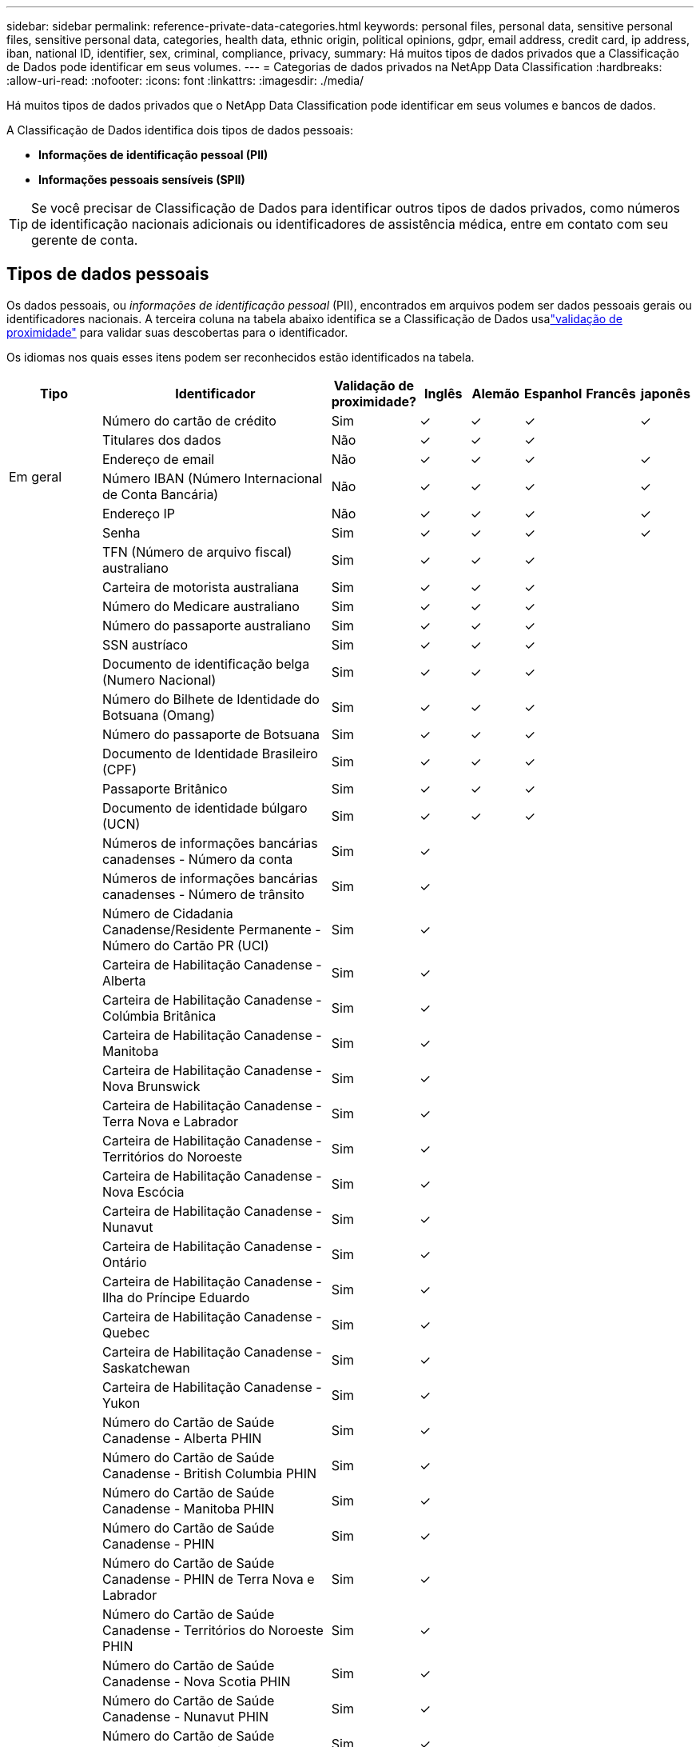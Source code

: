 ---
sidebar: sidebar 
permalink: reference-private-data-categories.html 
keywords: personal files, personal data, sensitive personal files, sensitive personal data, categories, health data, ethnic origin, political opinions, gdpr, email address, credit card, ip address, iban, national ID, identifier, sex, criminal, compliance, privacy, 
summary: Há muitos tipos de dados privados que a Classificação de Dados pode identificar em seus volumes. 
---
= Categorias de dados privados na NetApp Data Classification
:hardbreaks:
:allow-uri-read: 
:nofooter: 
:icons: font
:linkattrs: 
:imagesdir: ./media/


[role="lead"]
Há muitos tipos de dados privados que o NetApp Data Classification pode identificar em seus volumes e bancos de dados.

A Classificação de Dados identifica dois tipos de dados pessoais:

* *Informações de identificação pessoal (PII)*
* *Informações pessoais sensíveis (SPII)*



TIP: Se você precisar de Classificação de Dados para identificar outros tipos de dados privados, como números de identificação nacionais adicionais ou identificadores de assistência médica, entre em contato com seu gerente de conta.



== Tipos de dados pessoais

Os dados pessoais, ou _informações de identificação pessoal_ (PII), encontrados em arquivos podem ser dados pessoais gerais ou identificadores nacionais.  A terceira coluna na tabela abaixo identifica se a Classificação de Dados usalink:task-controlling-private-data.html#view-files-that-contain-personal-data["validação de proximidade"^] para validar suas descobertas para o identificador.

Os idiomas nos quais esses itens podem ser reconhecidos estão identificados na tabela.

[cols="13,37,10,8,8,8,8,8"]
|===
| Tipo | Identificador | Validação de proximidade? | Inglês | Alemão | Espanhol | Francês | japonês 


.6+| Em geral | Número do cartão de crédito | Sim | ✓ | ✓ | ✓ |  | ✓ 


| Titulares dos dados | Não | ✓ | ✓ | ✓ |  |  


| Endereço de email | Não | ✓ | ✓ | ✓ |  | ✓ 


| Número IBAN (Número Internacional de Conta Bancária) | Não | ✓ | ✓ | ✓ |  | ✓ 


| Endereço IP | Não | ✓ | ✓ | ✓ |  | ✓ 


| Senha | Sim | ✓ | ✓ | ✓ |  | ✓ 


.88+| Identificadores Nacionais | TFN (Número de arquivo fiscal) australiano | Sim | ✓ | ✓ | ✓ |  |  


| Carteira de motorista australiana | Sim | ✓ | ✓ | ✓ |  |  


| Número do Medicare australiano | Sim | ✓ | ✓ | ✓ |  |  


| Número do passaporte australiano | Sim | ✓ | ✓ | ✓ |  |  


| SSN austríaco | Sim | ✓ | ✓ | ✓ |  |  


| Documento de identificação belga (Numero Nacional) | Sim | ✓ | ✓ | ✓ |  |  


| Número do Bilhete de Identidade do Botsuana (Omang) | Sim | ✓ | ✓ | ✓ |  |  


| Número do passaporte de Botsuana | Sim | ✓ | ✓ | ✓ |  |  


| Documento de Identidade Brasileiro (CPF) | Sim | ✓ | ✓ | ✓ |  |  


| Passaporte Britânico | Sim | ✓ | ✓ | ✓ |  |  


| Documento de identidade búlgaro (UCN) | Sim | ✓ | ✓ | ✓ |  |  


| Números de informações bancárias canadenses - Número da conta | Sim | ✓ |  |  |  |  


| Números de informações bancárias canadenses - Número de trânsito | Sim | ✓ |  |  |  |  


| Número de Cidadania Canadense/Residente Permanente - Número do Cartão PR (UCI) | Sim | ✓ |  |  |  |  


| Carteira de Habilitação Canadense - Alberta | Sim | ✓ |  |  |  |  


| Carteira de Habilitação Canadense - Colúmbia Britânica | Sim | ✓ |  |  |  |  


| Carteira de Habilitação Canadense - Manitoba | Sim | ✓ |  |  |  |  


| Carteira de Habilitação Canadense - Nova Brunswick | Sim | ✓ |  |  |  |  


| Carteira de Habilitação Canadense - Terra Nova e Labrador | Sim | ✓ |  |  |  |  


| Carteira de Habilitação Canadense - Territórios do Noroeste | Sim | ✓ |  |  |  |  


| Carteira de Habilitação Canadense - Nova Escócia | Sim | ✓ |  |  |  |  


| Carteira de Habilitação Canadense - Nunavut | Sim | ✓ |  |  |  |  


| Carteira de Habilitação Canadense - Ontário | Sim | ✓ |  |  |  |  


| Carteira de Habilitação Canadense - Ilha do Príncipe Eduardo | Sim | ✓ |  |  |  |  


| Carteira de Habilitação Canadense - Quebec | Sim | ✓ |  |  |  |  


| Carteira de Habilitação Canadense - Saskatchewan | Sim | ✓ |  |  |  |  


| Carteira de Habilitação Canadense - Yukon | Sim | ✓ |  |  |  |  


| Número do Cartão de Saúde Canadense - Alberta PHIN | Sim | ✓ |  |  |  |  


| Número do Cartão de Saúde Canadense - British Columbia PHIN | Sim | ✓ |  |  |  |  


| Número do Cartão de Saúde Canadense - Manitoba PHIN | Sim | ✓ |  |  |  |  


| Número do Cartão de Saúde Canadense - PHIN | Sim | ✓ |  |  |  |  


| Número do Cartão de Saúde Canadense - PHIN de Terra Nova e Labrador | Sim | ✓ |  |  |  |  


| Número do Cartão de Saúde Canadense - Territórios do Noroeste PHIN | Sim | ✓ |  |  |  |  


| Número do Cartão de Saúde Canadense - Nova Scotia PHIN | Sim | ✓ |  |  |  |  


| Número do Cartão de Saúde Canadense - Nunavut PHIN | Sim | ✓ |  |  |  |  


| Número do Cartão de Saúde Canadense - Ontario PHIN | Sim | ✓ |  |  |  |  


| Número do Cartão de Saúde Canadense - PHIN da Ilha do Príncipe Eduardo | Sim | ✓ |  |  |  |  


| Número do Cartão de Saúde Canadense - Quebec PHIN | Sim | ✓ |  |  |  |  


| Número do Cartão de Saúde Canadense - Saskatchewan PHIN | Sim | ✓ |  |  |  |  


| Número do Cartão de Saúde Canadense - Yukon PHIN | Sim | ✓ |  |  |  |  


| Número do passaporte canadense | Sim | ✓ |  |  |  |  


| Número de Seguro Social Canadense (SIN) | Sim | ✓ |  |  |  |  


| Documento de identidade croata (OIB) | Sim | ✓ | ✓ | ✓ |  |  


| Número de Identificação Fiscal do Chipre (TIC) | Sim | ✓ | ✓ | ✓ |  |  


| ID tcheco/eslovaco | Sim | ✓ | ✓ | ✓ |  |  


| Documento de identificação dinamarquês (CPR) | Sim | ✓ | ✓ | ✓ |  |  


| Documento de identidade holandês (BSN) | Sim | ✓ | ✓ | ✓ |  |  


| Documento de identidade estoniano | Sim | ✓ | ✓ | ✓ |  |  


| Documento de identidade finlandês (HETU) | Sim | ✓ | ✓ | ✓ |  |  


| Carteira de Habilitação Francesa | Sim | ✓ | ✓ | ✓ | ✓ |  


| Documento de identidade francês | Sim | ✓ | ✓ | ✓ | ✓ |  


| INSEE francês | Sim | ✓ | ✓ | ✓ | ✓ |  


| Número de Segurança Social Francês | Sim | ✓ | ✓ | ✓ | ✓ |  


| Número de Identificação Fiscal Francês (SPI) | Sim | ✓ | ✓ | ✓ | ✓ |  


| ID alemão (Personalausweisnummer) | Sim | ✓ | ✓ | ✓ |  |  


| ID interno alemão para transferências bancárias | Sim | ✓ | ✓ | ✓ |  |  


| Número de Segurança Social Alemão (Sozialversicherungsnummer) | Sim | ✓ | ✓ | ✓ |  |  


| Número de identificação fiscal alemão (Steuerliche Identifikationsnummer) | Sim | ✓ | ✓ | ✓ |  |  


| ID grego | Sim | ✓ | ✓ | ✓ |  |  


| Número de Identificação Fiscal Húngaro | Sim | ✓ | ✓ | ✓ |  |  


| Documento de identificação irlandês (PPS) | Sim | ✓ | ✓ | ✓ |  |  


| Documento de identidade israelense | Sim | ✓ | ✓ | ✓ |  |  


| Número de Identificação Fiscal Italiano | Sim | ✓ | ✓ | ✓ |  |  


| Número de Identificação Pessoal Japonês (Pessoal e Corporativo) | Sim | ✓ | ✓ | ✓ |  | ✓ 


| Documento de identidade letão | Sim | ✓ | ✓ | ✓ |  |  


| Documento de identidade lituano | Sim | ✓ | ✓ | ✓ |  |  


| Luxemburgo ID | Sim | ✓ | ✓ | ✓ |  |  


| ID maltês | Sim | ✓ | ✓ | ✓ |  |  


| Número do Serviço Nacional de Saúde (NHS) | Sim | ✓ | ✓ | ✓ |  |  


| Conta bancária na Nova Zelândia | Sim | ✓ | ✓ | ✓ |  |  


| Carteira de Habilitação da Nova Zelândia | Sim | ✓ | ✓ | ✓ |  |  


| Número IRD da Nova Zelândia (ID fiscal) | Sim | ✓ | ✓ | ✓ |  |  


| Número do NHI (Índice Nacional de Saúde) da Nova Zelândia | Sim | ✓ | ✓ | ✓ |  |  


| Número do passaporte da Nova Zelândia | Sim | ✓ | ✓ | ✓ |  |  


| Documento de identidade polonês (PESEL) | Sim | ✓ | ✓ | ✓ |  |  


| Número de Identificação Fiscal Português (NIF) | Sim | ✓ | ✓ | ✓ |  |  


| Documento de identidade romeno (CNP) | Sim | ✓ | ✓ | ✓ |  |  


| Cartão de Identidade de Registro Nacional de Cingapura (NRIC) | Sim | ✓ | ✓ | ✓ |  |  


| Documento de identificação esloveno (EMSO) | Sim | ✓ | ✓ | ✓ |  |  


| Documento de identidade sul-africano | Sim | ✓ | ✓ | ✓ |  |  


| Número de Identificação Fiscal Espanhol | Sim | ✓ | ✓ | ✓ |  |  


| Documento de identidade sueco | Sim | ✓ | ✓ | ✓ |  |  


| Documento de identidade do Reino Unido (NINO) | Sim | ✓ | ✓ | ✓ |  |  


| Carteira de Habilitação EUA Califórnia | Sim | ✓ | ✓ | ✓ |  |  


| Carteira de motorista de Indiana nos EUA | Sim | ✓ | ✓ | ✓ |  |  


| Carteira de Habilitação EUA Nova York | Sim | ✓ | ✓ | ✓ |  |  


| Carteira de motorista do Texas nos EUA | Sim | ✓ | ✓ | ✓ |  |  


| Número de Seguro Social dos EUA (SSN) | Sim | ✓ | ✓ | ✓ |  |  
|===


== Tipos de dados pessoais sensíveis

A Classificação de Dados pode encontrar as seguintes informações pessoais sensíveis (SPII) em arquivos.

O seguinte SPII atualmente só pode ser reconhecido em inglês:

* *Referência de Procedimentos Criminais*: Dados referentes a condenações e infrações criminais de uma pessoa física.
* *Referência de etnia*: Dados referentes à origem racial ou étnica de uma pessoa física.
* *Referência de saúde*: Dados relativos à saúde de uma pessoa física.
* *Códigos médicos CID-9-CM*: Códigos usados no setor médico e de saúde.
* *Códigos Médicos CID-10-CM*: Códigos usados no setor médico e de saúde.
* *Referência de Crenças Filosóficas*: Dados referentes às crenças filosóficas de uma pessoa natural.
* *Referência de Opiniões Políticas*: Dados relativos às opiniões políticas de uma pessoa física.
* *Referência de Crenças Religiosas*: Dados referentes às crenças religiosas de uma pessoa física.
* *Referência de vida sexual ou orientação*: Dados referentes à vida sexual ou orientação sexual de uma pessoa física.




== Tipos de categorias

A Classificação de Dados categoriza seus dados da seguinte maneira.

A maioria dessas categorias pode ser reconhecida em inglês, alemão e espanhol.

[cols="25,25,15,15,15"]
|===
| Categoria | Tipo | Inglês | Alemão | Espanhol 


.4+| Financiar | Balanços Patrimoniais | ✓ | ✓ | ✓ 


| Ordens de Compra | ✓ | ✓ | ✓ 


| Faturas | ✓ | ✓ | ✓ 


| Relatórios Trimestrais | ✓ | ✓ | ✓ 


.6+| RH | Verificações de antecedentes | ✓ |  | ✓ 


| Planos de Compensação | ✓ | ✓ | ✓ 


| Contratos de Funcionários | ✓ |  | ✓ 


| Avaliações de funcionários | ✓ |  | ✓ 


| Saúde | ✓ |  | ✓ 


| Currículos | ✓ | ✓ | ✓ 


.2+| Jurídico | Acordos de confidencialidade | ✓ | ✓ | ✓ 


| Contratos entre fornecedores e clientes | ✓ | ✓ | ✓ 


.2+| Marketing | Campanhas | ✓ | ✓ | ✓ 


| Conferências | ✓ | ✓ | ✓ 


| Operações | Relatórios de Auditoria | ✓ | ✓ | ✓ 


| Vendas | Pedidos de Venda | ✓ | ✓ |  


.4+| Serviços | RFI | ✓ |  | ✓ 


| RFP | ✓ |  | ✓ 


| SEMEAR | ✓ | ✓ | ✓ 


| Treinamento | ✓ | ✓ | ✓ 


| Apoiar | Reclamações e multas | ✓ | ✓ | ✓ 
|===
Os seguintes metadados também são categorizados e identificados nos mesmos idiomas suportados:

* Dados do aplicativo
* Arquivos de arquivo
* Áudio
* Breadcrumbs de dados de aplicativos de negócios de classificação de dados
* Arquivos CAD
* Código
* Corrompido
* Arquivos de banco de dados e índice
* Arquivos de design
* Dados do aplicativo de e-mail
* Criptografado (arquivos com alta pontuação de entropia)
* Executáveis
* Dados de aplicação financeira
* Dados de aplicação de saúde
* Imagens
* Registros
* Documentos diversos
* Apresentações diversas
* Planilhas diversas
* Diversos "Desconhecido"
* Arquivos protegidos por senha
* Dados Estruturados
* Vídeos
* Arquivos de zero bytes




== Tipos de arquivos

A Classificação de Dados verifica todos os arquivos em busca de insights de categoria e metadados e exibe todos os tipos de arquivo na seção de tipos de arquivo do painel.  Quando a Classificação de Dados detecta Informações Pessoais Identificáveis (PII) ou quando realiza uma pesquisa DSAR, somente os seguintes formatos de arquivo são suportados:

`+.CSV, .DCM, .DOC, .DOCX, .JSON, .PDF, .PPTX, .RTF, .TXT, .XLS, .XLSX, Docs, Sheets, and Slides+`



== Precisão das informações encontradas

A NetApp não pode garantir 100% de precisão dos dados pessoais e dados pessoais confidenciais que a Classificação de Dados identifica.  Você deve sempre validar as informações revisando os dados.

Com base em nossos testes, a tabela abaixo mostra a precisão das informações encontradas pela Classificação de Dados.  Nós dividimos por _precisão_ e _recordação_:

Precisão:: A probabilidade de que o que a Classificação de Dados encontra tenha sido identificado corretamente.  Por exemplo, uma taxa de precisão de 90% para dados pessoais significa que 9 em cada 10 arquivos identificados como contendo informações pessoais, na verdade contêm informações pessoais.  1 em cada 10 arquivos seria um falso positivo.
Lembrar:: A probabilidade de a Classificação de Dados encontrar o que deveria.  Por exemplo, uma taxa de recall de 70% para dados pessoais significa que a Classificação de Dados pode identificar 7 de 10 arquivos que realmente contêm informações pessoais em sua organização.  A classificação de dados perderia 30% dos dados e eles não apareceriam no painel.


Estamos constantemente melhorando a precisão dos nossos resultados.  Essas melhorias estarão disponíveis automaticamente em versões futuras do Data Classification.

[cols="25,20,20"]
|===
| Tipo | Precisão | Lembrar 


| Dados pessoais - Geral | 90%-95% | 60%-80% 


| Dados pessoais - Identificadores de países | 30%-60% | 40%-60% 


| Dados pessoais sensíveis | 80%-95% | 20%-30% 


| Categorias | 90%-97% | 60%-80% 
|===